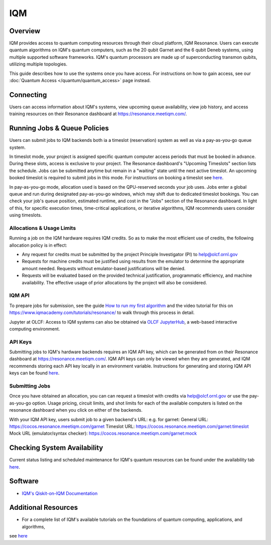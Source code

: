 .. _iqm-guide:

***
IQM
***

Overview
========

IQM provides access to quantum computing resources through their cloud platform, 
IQM Resonance. Users can execute quantum algorithms on IQM's quantum computers, 
such as the 20 qubit Garnet and the 6 qubit Deneb systems, using multiple supported
software frameworks. IQM's quantum processors are made up of superconducting
transmon qubits, utilizing multiple topologies. 

This guide describes how to use the systems once you have access. For
instructions on how to gain access, see our :doc:`Quantum Access
</quantum/quantum_access>` page instead.

.. _iqm-connecting:

Connecting
==========

Users can access information about IQM's systems, view upcoming queue
availability, view job history, and access training resources on their Resonance dashboard at
`<https://resonance.meetiqm.com/>`__. 


.. _iqm-jobs:

Running Jobs & Queue Policies
=============================

Users can submit jobs to IQM backends both ia a timeslot (reservation) system as well as via a pay-as-you-go queue system. 

In timeslot mode, your project is assigned specific quantum computer access periods that must be
booked in advance. During these slots, access is exclusive to your project. The Resonance
dashboard's "Upcoming Timeslots" section lists the schedule. Jobs can be submitted anytime but
remain in a "waiting" state until the next active timeslot. An upcoming booked timeslot is
required to submit jobs in this mode. For instructions on booking a timeslot see `here <https://www.iqmacademy.com/tutorials/resonance/>`__.

In pay-as-you-go mode, allocation used is based on the QPU-reserved seconds your job uses. Jobs
enter a global queue and run during designated pay-as-you-go windows, which may shift due to
dedicated timeslot bookings. You can check your job's queue position, estimated runtime, and cost
in the "Jobs" section of the Resonance dashboard. In light of this, for specific execution times, 
time-critical applications, or iterative algorithms, IQM recommends users consider using timeslots. 


Allocations & Usage Limits
--------------------------
Running a job on the IQM hardware requires IQM credits. So as to make the most efficient use of
credits, the following allocation policy is in effect:

* Any request for credits must be submitted by the project Principle Investigator (PI) to help@olcf.ornl.gov

* Requests for machine credits must be justified using results from the emulator to determine the appropriate amount needed. Requests without emulator-based justifications will be denied.

* Requests will be evaluated based on the provided technical justification, programmatic efficiency, and machine availability. The effective usage of prior allocations by the project will also be considered.

IQM API
--------

To prepare jobs for submission, see the guide `How to run my first algorithm <https://resonance.meetiqm.com/docs>`__
and the video tutorial for this on `<https://www.iqmacademy.com/tutorials/resonance/>`__ 
to walk through this process in detail.

Jupyter at OLCF: Access to IQM systems can also be obtained via `OLCF JupyterHub
<https://jupyter-open.olcf.ornl.gov/>`__, a web-based interactive computing
environment.

.. _iqm-api-keys:

API Keys
--------

Submitting jobs to IQM's hardware backends requires an IQM API key, which can be
generated from on their Resonance dashboard at `<https://resonance.meetiqm.com/>`__.
IQM API keys can only be viewed when they are generated, and IQM recommends storing
each API key locally in an environment variable. Instructions for generating and
storing IQM API keys can be found `here <https://resonance.meetiqm.com/docs>`__.

Submitting Jobs
---------------

Once you have obtained an allocation, you can can request a timeslot with credits via help@olcf.ornl.gov or 
use the pay-as-you-go option. Usage pricing, circuit limits, and shot limits for each of the available 
computers is listed on the resonance dashboard when you click on either of the backends.

With your IQM API key, users submit job to a given backend's URL: e.g. for garnet: 
General URL: https://cocos.resonance.meetiqm.com/garnet
Timeslot URL: https://cocos.resonance.meetiqm.com/garnet:timeslot
Mock URL (emulator/syntax checker): https://cocos.resonance.meetiqm.com/garnet:mock


Checking System Availability
============================

Current status listing and scheduled maintenance for IQM's quantum resources can be found under the 
availability tab `here <https://resonance.meetiqm.com/docs>`__.

.. _iqm-soft:

Software
========

* `IQM's Qiskit-on-IQM  Documentation <https://iqm-finland.github.io/qiskit-on-iqm/user_guide.html#/>`__


Additional Resources
====================

* For a complete list of IQM's available tutorials on the foundations of quantum computing, applications, and algorithms,
see `here <https://www.iqmacademy.com/tutorials/>`__


